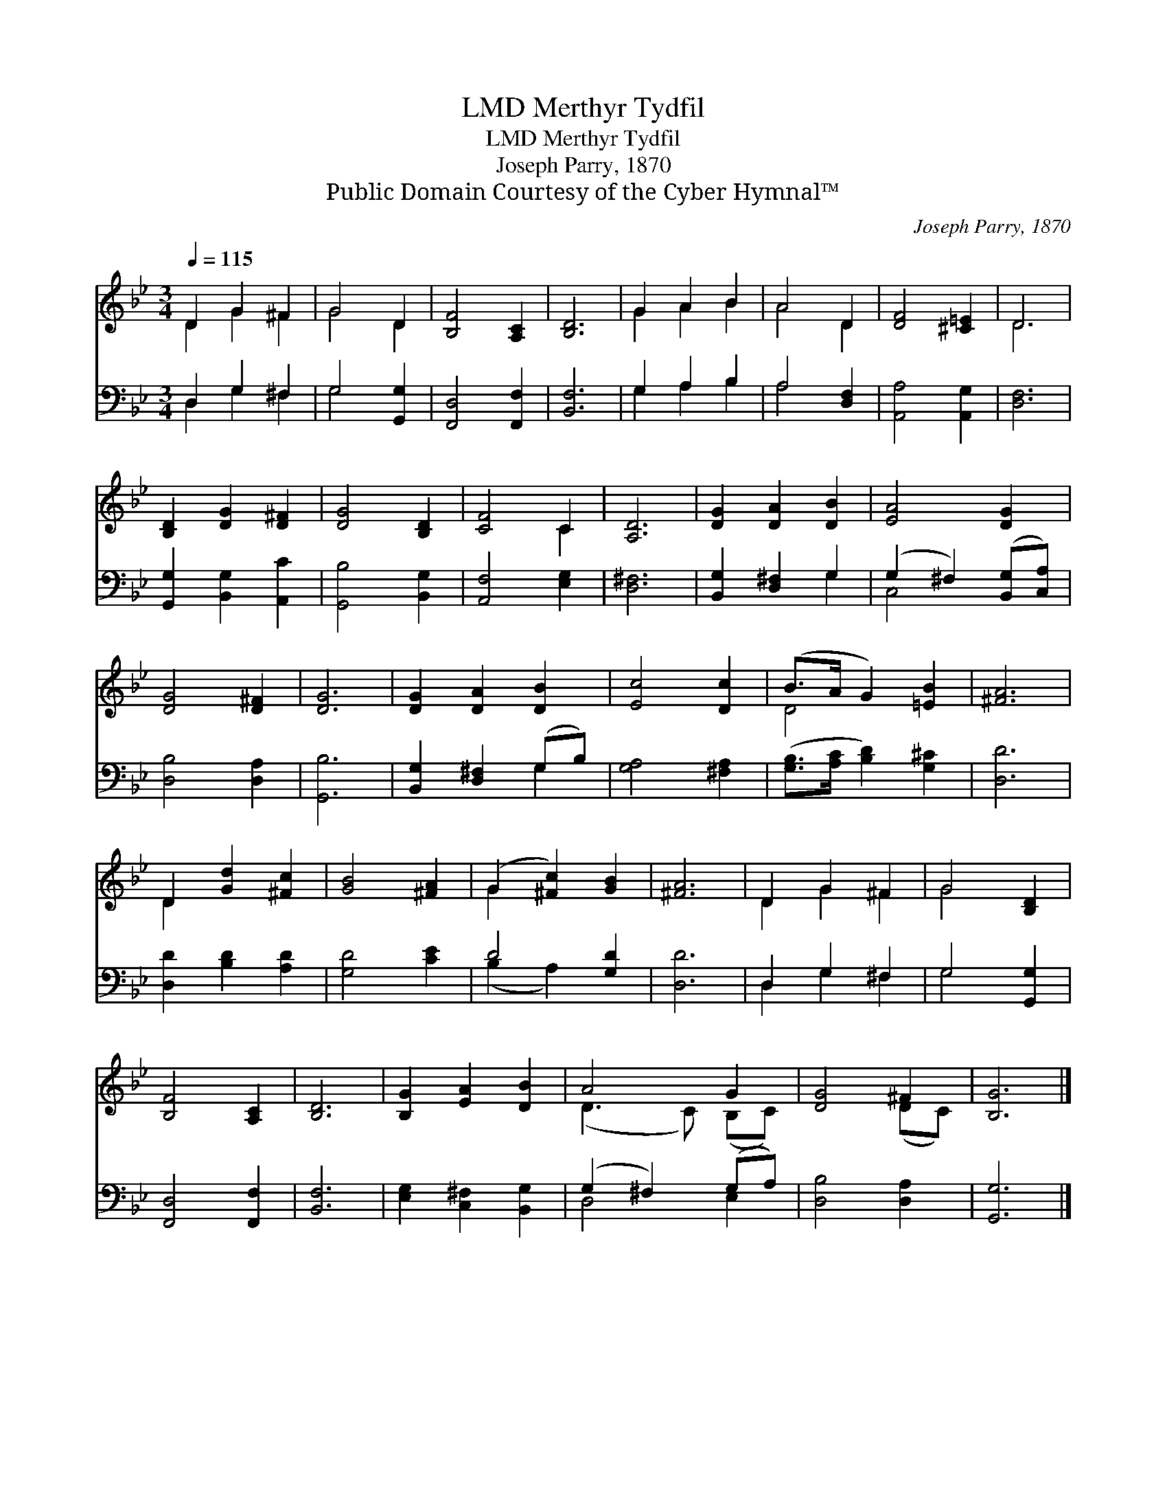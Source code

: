 X:1
T:Merthyr Tydfil, LMD
T:Merthyr Tydfil, LMD
T:Joseph Parry, 1870
T:Public Domain Courtesy of the Cyber Hymnal™
C:Joseph Parry, 1870
Z:Public Domain
Z:Courtesy of the Cyber Hymnal™
%%score ( 1 2 ) ( 3 4 )
L:1/8
Q:1/4=115
M:3/4
K:Bb
V:1 treble 
V:2 treble 
V:3 bass 
V:4 bass 
V:1
 D2 G2 ^F2 | G4 D2 | [B,F]4 [A,C]2 | [B,D]6 | G2 A2 B2 | A4 D2 | [DF]4 [^C=E]2 | D6 | %8
 [B,D]2 [DG]2 [D^F]2 | [DG]4 [B,D]2 | [CF]4 C2 | [A,D]6 | [DG]2 [DA]2 [DB]2 | [EA]4 [DG]2 | %14
 [DG]4 [D^F]2 | [DG]6 | [DG]2 [DA]2 [DB]2 | [Ec]4 [Dc]2 | (B>A G2) [=EB]2 | [^FA]6 | %20
 D2 [Gd]2 [^Fc]2 | [GB]4 [^FA]2 | (G2 [^Fc]2) [GB]2 | [^FA]6 | D2 G2 ^F2 | G4 [B,D]2 | %26
 [B,F]4 [A,C]2 | [B,D]6 | [B,G]2 [EA]2 [DB]2 | A4 G2 | [DG]4 ^F2 | [B,G]6 |] %32
V:2
 D2 G2 ^F2 | G4 D2 | x6 | x6 | G2 A2 B2 | A4 D2 | x6 | D6 | x6 | x6 | x4 C2 | x6 | x6 | x6 | x6 | %15
 x6 | x6 | x6 | D4 x2 | x6 | D2 x4 | x6 | G2 x4 | x6 | D2 G2 ^F2 | G4 x2 | x6 | x6 | x6 | %29
 (D3 C) (B,C) | x4 (DC) | x6 |] %32
V:3
 D,2 G,2 ^F,2 | G,4 [G,,G,]2 | [F,,D,]4 [F,,F,]2 | [B,,F,]6 | G,2 A,2 B,2 | A,4 [D,F,]2 | %6
 [A,,A,]4 [A,,G,]2 | [D,F,]6 | [G,,G,]2 [B,,G,]2 [A,,C]2 | [G,,B,]4 [B,,G,]2 | [A,,F,]4 [E,G,]2 | %11
 [D,^F,]6 | [B,,G,]2 [D,^F,]2 G,2 | (G,2 ^F,2) ([B,,G,][C,A,]) | [D,B,]4 [D,A,]2 | [G,,B,]6 | %16
 [B,,G,]2 [D,^F,]2 (G,B,) | [G,A,]4 [^F,A,]2 | ([G,B,]>[A,C] [B,D]2) [G,^C]2 | [D,D]6 | %20
 [D,D]2 [B,D]2 [A,D]2 | [G,D]4 [CE]2 | D4 [G,D]2 | [D,D]6 | D,2 G,2 ^F,2 | G,4 [G,,G,]2 | %26
 [F,,D,]4 [F,,F,]2 | [B,,F,]6 | [E,G,]2 [C,^F,]2 [B,,G,]2 | (G,2 ^F,2) (G,A,) | [D,B,]4 [D,A,]2 | %31
 [G,,G,]6 |] %32
V:4
 D,2 G,2 ^F,2 | G,4 x2 | x6 | x6 | G,2 A,2 B,2 | A,4 x2 | x6 | x6 | x6 | x6 | x6 | x6 | x4 G,2 | %13
 C,4 x2 | x6 | x6 | x4 G,2 | x6 | x6 | x6 | x6 | x6 | (B,2 A,2) x2 | x6 | D,2 G,2 ^F,2 | G,4 x2 | %26
 x6 | x6 | x6 | D,4 E,2 | x6 | x6 |] %32

